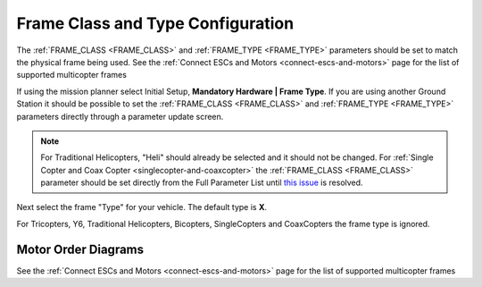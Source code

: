.. _frame-type-configuration:

==================================
Frame Class and Type Configuration
==================================

The :ref:`FRAME_CLASS <FRAME_CLASS>` and :ref:`FRAME_TYPE <FRAME_TYPE>` parameters should be set to match the physical frame being used.  See the :ref:`Connect ESCs and Motors <connect-escs-and-motors>` page for the list of supported multicopter frames

If using the mission planner select Initial Setup, **Mandatory Hardware \| Frame Type**.  If you are using another Ground Station it should be possible to set the :ref:`FRAME_CLASS <FRAME_CLASS>` and :ref:`FRAME_TYPE <FRAME_TYPE>` parameters directly through a parameter update screen.

.. figure:: ../images/MissionPlanner_Select_Frame-Type.jpg
   :target: ../_images/MissionPlanner_Select_Frame-Type.jpg

.. note::

   For Traditional Helicopters, "Heli" should already be selected and it should not be changed.
   For :ref:`Single Copter and Coax Copter <singlecopter-and-coaxcopter>` the :ref:`FRAME_CLASS <FRAME_CLASS>` parameter should be set directly from the Full Parameter List until `this issue <https://github.com/ArduPilot/MissionPlanner/issues/1552>`__ is resolved.

Next select the frame "Type" for your vehicle. The default type is **X**.

For Tricopters, Y6, Traditional Helicopters, Bicopters, SingleCopters and CoaxCopters the frame type is ignored.

Motor Order Diagrams
====================

See the :ref:`Connect ESCs and Motors <connect-escs-and-motors>` page for the list of supported multicopter frames

